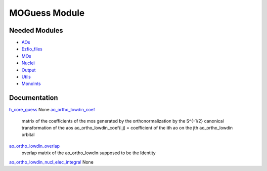 ==============
MOGuess Module
==============

Needed Modules
==============

.. Do not edit this section. It was auto-generated from the
.. NEEDED_MODULES file.

* `AOs <http://github.com/LCPQ/quantum_package/tree/master/src/AOs>`_
* `Ezfio_files <http://github.com/LCPQ/quantum_package/tree/master/src/Ezfio_files>`_
* `MOs <http://github.com/LCPQ/quantum_package/tree/master/src/MOs>`_
* `Nuclei <http://github.com/LCPQ/quantum_package/tree/master/src/Nuclei>`_
* `Output <http://github.com/LCPQ/quantum_package/tree/master/src/Output>`_
* `Utils <http://github.com/LCPQ/quantum_package/tree/master/src/Utils>`_
* `MonoInts <http://github.com/LCPQ/quantum_package/tree/master/src/MonoInts>`_

Documentation
=============

.. Do not edit this section. It was auto-generated from the
.. NEEDED_MODULES file.

`h_core_guess <http://github.com/LCPQ/quantum_package/tree/master/src/MOGuess/H_CORE_guess.irp.f#L1>`_
None
`ao_ortho_lowdin_coef <http://github.com/LCPQ/quantum_package/tree/master/src/MOGuess/mo_ortho_lowdin.irp.f#L2>`_
  matrix of the coefficients of the mos generated by the
  orthonormalization by the S^{-1/2} canonical transformation of the aos
  ao_ortho_lowdin_coef(i,j) = coefficient of the ith ao on the jth ao_ortho_lowdin orbital

`ao_ortho_lowdin_overlap <http://github.com/LCPQ/quantum_package/tree/master/src/MOGuess/mo_ortho_lowdin.irp.f#L26>`_
  overlap matrix of the ao_ortho_lowdin
  supposed to be the Identity

`ao_ortho_lowdin_nucl_elec_integral <http://github.com/LCPQ/quantum_package/tree/master/src/MOGuess/pot_mo_ortho_lowdin_ints.irp.f#L1>`_
None


